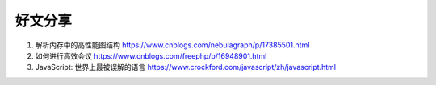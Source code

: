 好文分享
========================

#. 解析内存中的高性能图结构 https://www.cnblogs.com/nebulagraph/p/17385501.html
#. 如何进行高效会议 https://www.cnblogs.com/freephp/p/16948901.html
#. JavaScript: 世界上最被误解的语言 https://www.crockford.com/javascript/zh/javascript.html